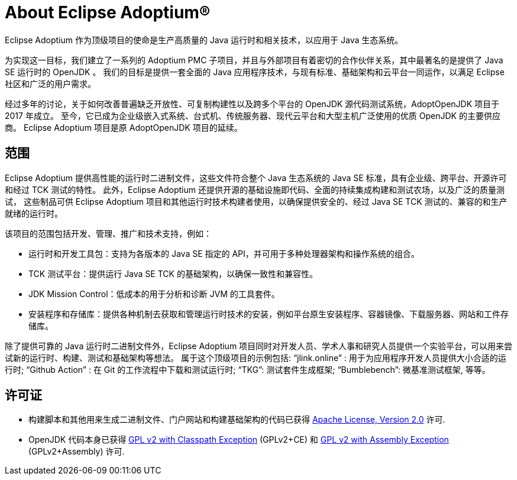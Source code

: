 = About Eclipse Adoptium(R)
:page-authors: zdtsw, gdams

Eclipse Adoptium 作为顶级项目的使命是生产高质量的 Java 运行时和相关技术，以应用于 Java 生态系统。

为实现这一目标，我们建立了一系列的 Adoptium PMC 子项目，并且与外部项目有着密切的合作伙伴关系，其中最著名的是提供了 Java SE 运行时的 OpenJDK 。
我们的目标是提供一套全面的 Java 应用程序技术，与现有标准、基础架构和云平台一同运作，以满足 Eclipse 社区和广泛的用户需求。

经过多年的讨论，关于如何改善普遍缺乏开放性、可复制构建性以及跨多个平台的 OpenJDK 源代码测试系统，AdoptOpenJDK 项目于 2017 年成立。
至今，它已成为企业级嵌入式系统、台式机、传统服务器、现代云平台和大型主机广泛使用的优质 OpenJDK 的主要供应商。
Eclipse Adoptium 项目是原 AdoptOpenJDK 项目的延续。

== 范围

Eclipse Adoptium 提供高性能的运行时二进制文件，这些文件符合整个 Java 生态系统的 Java SE 标准，具有企业级、跨平台、开源许可和经过 TCK 测试的特性。
此外，Eclipse Adoptium 还提供开源的基础设施即代码、全面的持续集成构建和测试农场，以及广泛的质量测试，
这些制品可供 Eclipse Adoptium 项目和其他运行时技术构建者使用，以确保提供安全的、经过 Java SE TCK 测试的、兼容的和生产就绪的运行时。

该项目的范围包括开发、管理、推广和技术支持，例如：

* 运行时和开发工具包：支持为各版本的 Java SE 指定的 API，并可用于多种处理器架构和操作系统的组合。
* TCK 测试平台：提供运行 Java SE TCK 的基础架构，以确保一致性和兼容性。
* JDK Mission Control：低成本的用于分析和诊断 JVM 的工具套件。
* 安装程序和存储库：提供各种机制去获取和管理运行时技术的安装，例如平台原生安装程序、容器镜像、下载服务器、网站和工件存储库。


除了提供可靠的 Java 运行时二进制文件外，Eclipse Adoptium 项目同时对开发人员、学术人事和研究人员提供一个实验平台，可以用来尝试新的运行时、构建、测试和基础架构等想法。
属于这个顶级项目的示例包括:
“jlink.online” : 用于为应用程序开发人员提供大小合适的运行时;
“Github Action” : 在 Git 的工作流程中下载和测试运行时;
“TKG”: 测试套件生成框架;
“Bumblebench”: 微基准测试框架, 等等。

== 许可证

* 构建脚本和其他用来生成二进制文件、门户网站和构建基础架构的代码已获得 https://www.apache.org/licenses/LICENSE-2.0[Apache License, Version 2.0] 许可.
* OpenJDK 代码本身已获得 https://openjdk.java.net/legal/gplv2+ce.html[GPL v2 with Classpath Exception] (GPLv2+CE) 和 https://openjdk.java.net/legal/assembly-exception.html[GPL v2 with Assembly Exception] (GPLv2+Assembly) 许可.
